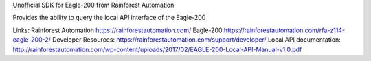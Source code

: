 Unofficial SDK for Eagle-200 from Rainforest Automation

Provides the ability to query the local API interface of the Eagle-200


Links:
Rainforest Automation https://rainforestautomation.com/
Eagle-200 https://rainforestautomation.com/rfa-z114-eagle-200-2/
Developer Resources: https://rainforestautomation.com/support/developer/
Local API documentation: http://rainforestautomation.com/wp-content/uploads/2017/02/EAGLE-200-Local-API-Manual-v1.0.pdf
